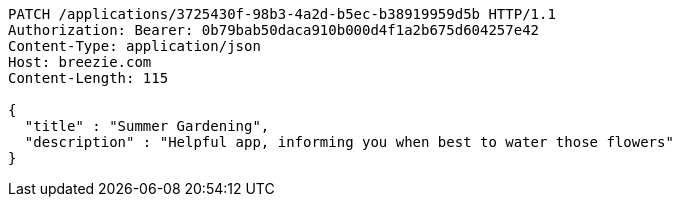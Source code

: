 [source,http,options="nowrap"]
----
PATCH /applications/3725430f-98b3-4a2d-b5ec-b38919959d5b HTTP/1.1
Authorization: Bearer: 0b79bab50daca910b000d4f1a2b675d604257e42
Content-Type: application/json
Host: breezie.com
Content-Length: 115

{
  "title" : "Summer Gardening",
  "description" : "Helpful app, informing you when best to water those flowers"
}
----